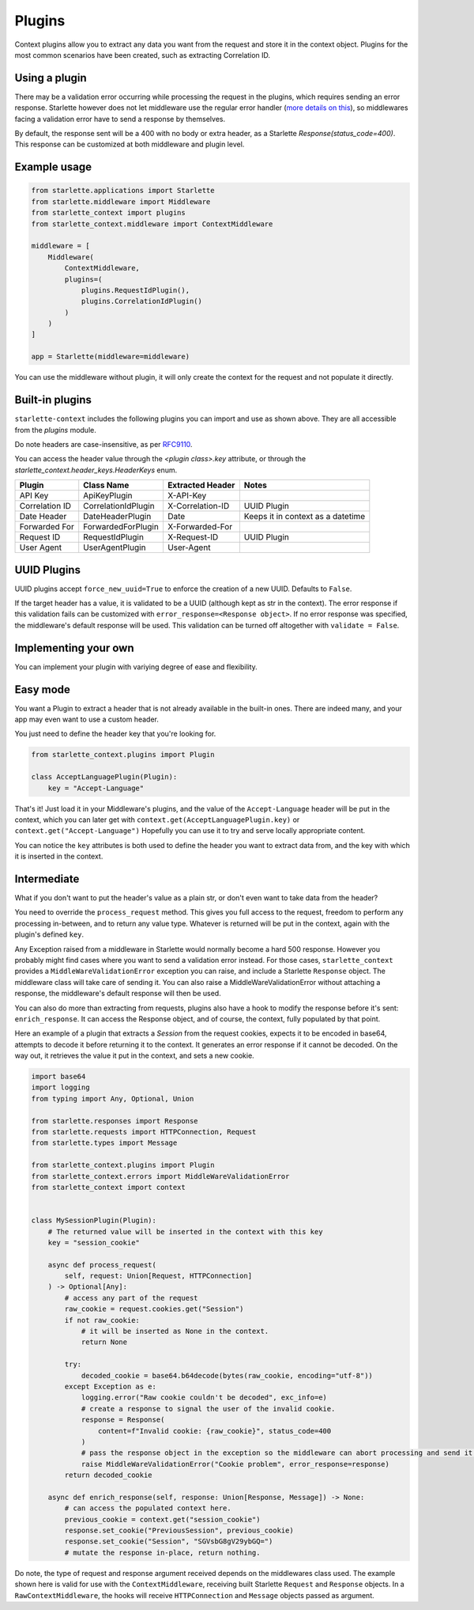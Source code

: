 =======
Plugins
=======

Context plugins allow you to extract any data you want from the request and store it in the context object.
Plugins for the most common scenarios have been created, such as extracting Correlation ID.


**************
Using a plugin
**************


There may be a validation error occurring while processing the request in the plugins, which requires sending an error response.
Starlette however does not let middleware use the regular error handler
(`more details on this <https://www.starlette.io/exceptions/#errors-and-handled-exceptions>`_),
so middlewares facing a validation error have to send a response by themselves.

By default, the response sent will be a 400 with no body or extra header, as a Starlette `Response(status_code=400)`.
This response can be customized at both middleware and plugin level.


*************
Example usage
*************


.. code-block:: python

   from starlette.applications import Starlette
   from starlette.middleware import Middleware
   from starlette_context import plugins
   from starlette_context.middleware import ContextMiddleware

   middleware = [
       Middleware(
           ContextMiddleware,
           plugins=(
               plugins.RequestIdPlugin(),
               plugins.CorrelationIdPlugin()
           )
       )
   ]

   app = Starlette(middleware=middleware)

You can use the middleware without plugin, it will only create the context for the request and not populate it directly.


****************
Built-in plugins
****************


``starlette-context`` includes the following plugins you can import and use as shown above.
They are all accessible from the `plugins` module.

Do note headers are case-insensitive, as per `RFC9110 <https://www.rfc-editor.org/rfc/rfc9110.html#name-field-names>`_.

You can access the header value through the `<plugin class>.key` attribute,
or through the `starlette_context.header_keys.HeaderKeys` enum.


+-----------------+----------------------+-------------------+-----------------------------------+
| Plugin          | Class Name           | Extracted Header  | Notes                             |
+=================+======================+===================+===================================+
| API Key         | ApiKeyPlugin         | X-API-Key         |                                   |
+-----------------+----------------------+-------------------+-----------------------------------+
| Correlation ID  | CorrelationIdPlugin  | X-Correlation-ID  | UUID Plugin                       |
+-----------------+----------------------+-------------------+-----------------------------------+
| Date Header     | DateHeaderPlugin     | Date              | Keeps it in context as a datetime |
+-----------------+----------------------+-------------------+-----------------------------------+
| Forwarded For   | ForwardedForPlugin   | X-Forwarded-For   |                                   |
+-----------------+----------------------+-------------------+-----------------------------------+
| Request ID      | RequestIdPlugin      | X-Request-ID      | UUID Plugin                       |
+-----------------+----------------------+-------------------+-----------------------------------+
| User Agent      | UserAgentPlugin      | User-Agent        |                                   |
+-----------------+----------------------+-------------------+-----------------------------------+

************
UUID Plugins
************

UUID plugins accept ``force_new_uuid=True`` to enforce the creation of a new UUID. Defaults to ``False``.

If the target header has a value, it is validated to be a UUID (although kept as str in the context).
The error response if this validation fails can be customized with ``error_response=<Response object>``.
If no error response was specified, the middleware's default response will be used.
This validation can be turned off altogether with ``validate = False``.

*********************
Implementing your own
*********************

You can implement your plugin with variying degree of ease and flexibility.

*********
Easy mode
*********

You want a Plugin to extract a header that is not already available in the built-in ones.
There are indeed many, and your app may even want to use a custom header.

You just need to define the header key that you're looking for.

.. code-block:: python

    from starlette_context.plugins import Plugin

    class AcceptLanguagePlugin(Plugin):
        key = "Accept-Language"


That's it!
Just load it in your Middleware's plugins, and the value of the ``Accept-Language`` header will be put in the context,
which you can later get with ``context.get(AcceptLanguagePlugin.key)`` or ``context.get("Accept-Language")``
Hopefully you can use it to try and serve locally appropriate content.

You can notice the ``key`` attributes is both used to define the header you want to extract data from, and the key with which it is inserted in the context.


************
Intermediate
************

What if you don't want to put the header's value as a plain str, or don't even want to take data from the header?

You need to override the ``process_request`` method.
This gives you full access to the request, freedom to perform any processing in-between, and to return any value type.
Whatever is returned will be put in the context, again with the plugin's defined ``key``.

Any Exception raised from a middleware in Starlette would normally become a hard 500 response.
However you probably might find cases where you want to send a validation error instead.
For those cases, ``starlette_context`` provides a ``MiddleWareValidationError`` exception you can raise, and include a Starlette ``Response`` object.
The middleware class will take care of sending it.
You can also raise a MiddleWareValidationError without attaching a response, the middleware's default response will then be used.

You can also do more than extracting from requests, plugins also have a hook to modify the response before it's sent: ``enrich_response``.
It can access the Response object, and of course, the context, fully populated by that point.

Here an example of a plugin that extracts a `Session` from the request cookies, expects it to be encoded in base64,
attempts to decode it before returning it to the context. It generates an error response if it cannot be decoded.
On the way out, it retrieves the value it put in the context, and sets a new cookie.


.. code-block:: python

    import base64
    import logging
    from typing import Any, Optional, Union

    from starlette.responses import Response
    from starlette.requests import HTTPConnection, Request
    from starlette.types import Message

    from starlette_context.plugins import Plugin
    from starlette_context.errors import MiddleWareValidationError
    from starlette_context import context


    class MySessionPlugin(Plugin):
        # The returned value will be inserted in the context with this key
        key = "session_cookie"

        async def process_request(
            self, request: Union[Request, HTTPConnection]
        ) -> Optional[Any]:
            # access any part of the request
            raw_cookie = request.cookies.get("Session")
            if not raw_cookie:
                # it will be inserted as None in the context.
                return None

            try:
                decoded_cookie = base64.b64decode(bytes(raw_cookie, encoding="utf-8"))
            except Exception as e:
                logging.error("Raw cookie couldn't be decoded", exc_info=e)
                # create a response to signal the user of the invalid cookie.
                response = Response(
                    content=f"Invalid cookie: {raw_cookie}", status_code=400
                )
                # pass the response object in the exception so the middleware can abort processing and send it.
                raise MiddleWareValidationError("Cookie problem", error_response=response)
            return decoded_cookie

        async def enrich_response(self, response: Union[Response, Message]) -> None:
            # can access the populated context here.
            previous_cookie = context.get("session_cookie")
            response.set_cookie("PreviousSession", previous_cookie)
            response.set_cookie("Session", "SGVsbG8gV29ybGQ=")
            # mutate the response in-place, return nothing.

Do note, the type of request and response argument received depends on the middlewares class used.
The example shown here is valid for use with the ``ContextMiddleware``, receiving built Starlette ``Request`` and ``Response`` objects.
In a ``RawContextMiddleware``, the hooks will receive ``HTTPConnection`` and ``Message`` objects passed as argument.
